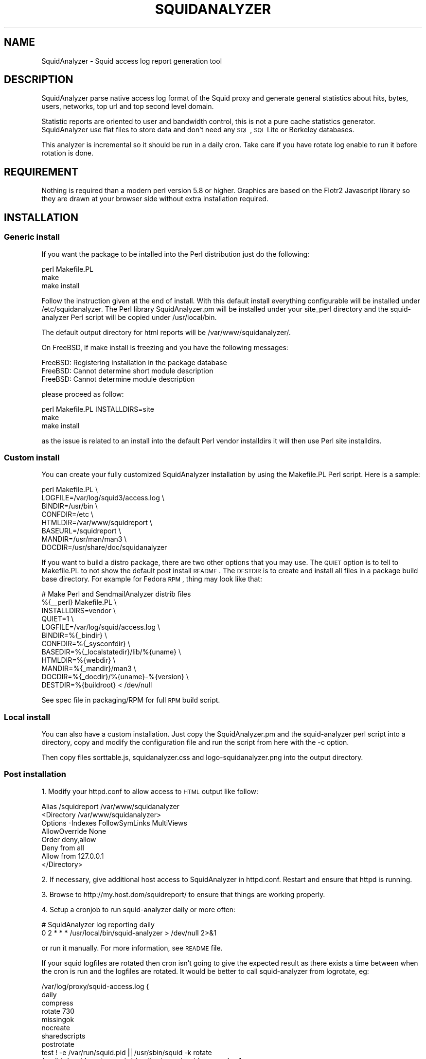 .\" Automatically generated by Pod::Man 2.25 (Pod::Simple 3.16)
.\"
.\" Standard preamble:
.\" ========================================================================
.de Sp \" Vertical space (when we can't use .PP)
.if t .sp .5v
.if n .sp
..
.de Vb \" Begin verbatim text
.ft CW
.nf
.ne \\$1
..
.de Ve \" End verbatim text
.ft R
.fi
..
.\" Set up some character translations and predefined strings.  \*(-- will
.\" give an unbreakable dash, \*(PI will give pi, \*(L" will give a left
.\" double quote, and \*(R" will give a right double quote.  \*(C+ will
.\" give a nicer C++.  Capital omega is used to do unbreakable dashes and
.\" therefore won't be available.  \*(C` and \*(C' expand to `' in nroff,
.\" nothing in troff, for use with C<>.
.tr \(*W-
.ds C+ C\v'-.1v'\h'-1p'\s-2+\h'-1p'+\s0\v'.1v'\h'-1p'
.ie n \{\
.    ds -- \(*W-
.    ds PI pi
.    if (\n(.H=4u)&(1m=24u) .ds -- \(*W\h'-12u'\(*W\h'-12u'-\" diablo 10 pitch
.    if (\n(.H=4u)&(1m=20u) .ds -- \(*W\h'-12u'\(*W\h'-8u'-\"  diablo 12 pitch
.    ds L" ""
.    ds R" ""
.    ds C` ""
.    ds C' ""
'br\}
.el\{\
.    ds -- \|\(em\|
.    ds PI \(*p
.    ds L" ``
.    ds R" ''
'br\}
.\"
.\" Escape single quotes in literal strings from groff's Unicode transform.
.ie \n(.g .ds Aq \(aq
.el       .ds Aq '
.\"
.\" If the F register is turned on, we'll generate index entries on stderr for
.\" titles (.TH), headers (.SH), subsections (.SS), items (.Ip), and index
.\" entries marked with X<> in POD.  Of course, you'll have to process the
.\" output yourself in some meaningful fashion.
.ie \nF \{\
.    de IX
.    tm Index:\\$1\t\\n%\t"\\$2"
..
.    nr % 0
.    rr F
.\}
.el \{\
.    de IX
..
.\}
.\"
.\" Accent mark definitions (@(#)ms.acc 1.5 88/02/08 SMI; from UCB 4.2).
.\" Fear.  Run.  Save yourself.  No user-serviceable parts.
.    \" fudge factors for nroff and troff
.if n \{\
.    ds #H 0
.    ds #V .8m
.    ds #F .3m
.    ds #[ \f1
.    ds #] \fP
.\}
.if t \{\
.    ds #H ((1u-(\\\\n(.fu%2u))*.13m)
.    ds #V .6m
.    ds #F 0
.    ds #[ \&
.    ds #] \&
.\}
.    \" simple accents for nroff and troff
.if n \{\
.    ds ' \&
.    ds ` \&
.    ds ^ \&
.    ds , \&
.    ds ~ ~
.    ds /
.\}
.if t \{\
.    ds ' \\k:\h'-(\\n(.wu*8/10-\*(#H)'\'\h"|\\n:u"
.    ds ` \\k:\h'-(\\n(.wu*8/10-\*(#H)'\`\h'|\\n:u'
.    ds ^ \\k:\h'-(\\n(.wu*10/11-\*(#H)'^\h'|\\n:u'
.    ds , \\k:\h'-(\\n(.wu*8/10)',\h'|\\n:u'
.    ds ~ \\k:\h'-(\\n(.wu-\*(#H-.1m)'~\h'|\\n:u'
.    ds / \\k:\h'-(\\n(.wu*8/10-\*(#H)'\z\(sl\h'|\\n:u'
.\}
.    \" troff and (daisy-wheel) nroff accents
.ds : \\k:\h'-(\\n(.wu*8/10-\*(#H+.1m+\*(#F)'\v'-\*(#V'\z.\h'.2m+\*(#F'.\h'|\\n:u'\v'\*(#V'
.ds 8 \h'\*(#H'\(*b\h'-\*(#H'
.ds o \\k:\h'-(\\n(.wu+\w'\(de'u-\*(#H)/2u'\v'-.3n'\*(#[\z\(de\v'.3n'\h'|\\n:u'\*(#]
.ds d- \h'\*(#H'\(pd\h'-\w'~'u'\v'-.25m'\f2\(hy\fP\v'.25m'\h'-\*(#H'
.ds D- D\\k:\h'-\w'D'u'\v'-.11m'\z\(hy\v'.11m'\h'|\\n:u'
.ds th \*(#[\v'.3m'\s+1I\s-1\v'-.3m'\h'-(\w'I'u*2/3)'\s-1o\s+1\*(#]
.ds Th \*(#[\s+2I\s-2\h'-\w'I'u*3/5'\v'-.3m'o\v'.3m'\*(#]
.ds ae a\h'-(\w'a'u*4/10)'e
.ds Ae A\h'-(\w'A'u*4/10)'E
.    \" corrections for vroff
.if v .ds ~ \\k:\h'-(\\n(.wu*9/10-\*(#H)'\s-2\u~\d\s+2\h'|\\n:u'
.if v .ds ^ \\k:\h'-(\\n(.wu*10/11-\*(#H)'\v'-.4m'^\v'.4m'\h'|\\n:u'
.    \" for low resolution devices (crt and lpr)
.if \n(.H>23 .if \n(.V>19 \
\{\
.    ds : e
.    ds 8 ss
.    ds o a
.    ds d- d\h'-1'\(ga
.    ds D- D\h'-1'\(hy
.    ds th \o'bp'
.    ds Th \o'LP'
.    ds ae ae
.    ds Ae AE
.\}
.rm #[ #] #H #V #F C
.\" ========================================================================
.\"
.IX Title "SQUIDANALYZER 1"
.TH SQUIDANALYZER 1 "2014-03-15" "perl v5.14.2" "User Contributed Perl Documentation"
.\" For nroff, turn off justification.  Always turn off hyphenation; it makes
.\" way too many mistakes in technical documents.
.if n .ad l
.nh
.SH "NAME"
SquidAnalyzer \- Squid access log report generation tool
.SH "DESCRIPTION"
.IX Header "DESCRIPTION"
SquidAnalyzer parse native access log format of the Squid proxy and
generate general statistics about hits, bytes, users, networks, top
url and top second level domain.
.PP
Statistic reports are oriented to user and bandwidth control, this
is not a pure cache statistics generator. SquidAnalyzer use flat
files to store data and don't need any \s-1SQL\s0, \s-1SQL\s0 Lite or Berkeley
databases.
.PP
This analyzer is incremental so it should be run in a daily cron.
Take care if you have rotate log enable to run it before rotation
is done.
.SH "REQUIREMENT"
.IX Header "REQUIREMENT"
Nothing is required than a modern perl version 5.8 or higher. Graphics
are based on the Flotr2 Javascript library so they are drawn at your
browser side without extra installation required.
.SH "INSTALLATION"
.IX Header "INSTALLATION"
.SS "Generic install"
.IX Subsection "Generic install"
If you want the package to be intalled into the Perl distribution just
do the following:
.PP
.Vb 3
\&    perl Makefile.PL
\&    make
\&    make install
.Ve
.PP
Follow the instruction given at the end of install. With this default install
everything configurable will be installed under /etc/squidanalyzer. The Perl
library SquidAnalyzer.pm will be installed under your site_perl directory and
the squid-analyzer Perl script will be copied under /usr/local/bin.
.PP
The default output directory for html reports will be /var/www/squidanalyzer/.
.PP
On FreeBSD, if make install is freezing and you have the following messages:
.PP
.Vb 3
\&        FreeBSD: Registering installation in the package database
\&        FreeBSD: Cannot determine short module description
\&        FreeBSD: Cannot determine module description
.Ve
.PP
please proceed as follow:
.PP
.Vb 3
\&        perl Makefile.PL INSTALLDIRS=site
\&        make
\&        make install
.Ve
.PP
as the issue is related to an install into the default Perl vendor installdirs
it will then use Perl site installdirs.
.SS "Custom install"
.IX Subsection "Custom install"
You can create your fully customized SquidAnalyzer installation by using the
Makefile.PL Perl script. Here is a sample:
.PP
.Vb 8
\&        perl Makefile.PL \e
\&                LOGFILE=/var/log/squid3/access.log \e
\&                BINDIR=/usr/bin \e
\&                CONFDIR=/etc \e
\&                HTMLDIR=/var/www/squidreport \e
\&                BASEURL=/squidreport \e
\&                MANDIR=/usr/man/man3 \e
\&                DOCDIR=/usr/share/doc/squidanalyzer
.Ve
.PP
If you want to build a distro package, there are two other options that you may use. The \s-1QUIET\s0 option is to tell to Makefile.PL to not show the default post install \s-1README\s0. The \s-1DESTDIR\s0 is to create and install all files in a package build base directory. For example for Fedora \s-1RPM\s0, thing may look like that:
.PP
.Vb 12
\&        # Make Perl and SendmailAnalyzer distrib files
\&        %{_\|_perl} Makefile.PL \e
\&            INSTALLDIRS=vendor \e
\&            QUIET=1 \e
\&            LOGFILE=/var/log/squid/access.log \e
\&            BINDIR=%{_bindir} \e
\&            CONFDIR=%{_sysconfdir} \e
\&            BASEDIR=%{_localstatedir}/lib/%{uname} \e
\&            HTMLDIR=%{webdir} \e
\&            MANDIR=%{_mandir}/man3 \e
\&            DOCDIR=%{_docdir}/%{uname}\-%{version} \e
\&            DESTDIR=%{buildroot} < /dev/null
.Ve
.PP
See spec file in packaging/RPM for full \s-1RPM\s0 build script.
.SS "Local install"
.IX Subsection "Local install"
You can also have a custom installation. Just copy the SquidAnalyzer.pm and the
squid-analyzer perl script into a directory, copy and modify the configuration
file and run the script from here with the \-c option.
.PP
Then copy files sorttable.js, squidanalyzer.css and logo\-squidanalyzer.png into
the output directory.
.SS "Post installation"
.IX Subsection "Post installation"
1. Modify your httpd.conf to allow access to \s-1HTML\s0 output like follow:
.PP
.Vb 8
\&        Alias /squidreport /var/www/squidanalyzer
\&        <Directory /var/www/squidanalyzer>
\&            Options \-Indexes FollowSymLinks MultiViews
\&            AllowOverride None
\&            Order deny,allow
\&            Deny from all
\&            Allow from 127.0.0.1
\&        </Directory>
.Ve
.PP
2. If necessary, give additional host access to SquidAnalyzer in httpd.conf.
Restart and ensure that httpd is running.
.PP
3. Browse to http://my.host.dom/squidreport/ to ensure that things are working
properly.
.PP
4. Setup a cronjob to run squid-analyzer daily or more often:
.PP
.Vb 2
\&        # SquidAnalyzer log reporting daily
\&        0 2 * * * /usr/local/bin/squid\-analyzer > /dev/null 2>&1
.Ve
.PP
or run it manually. For more information, see \s-1README\s0 file.
.PP
If your squid logfiles are rotated then cron isn't going to give the expected
result as there exists a time between when the cron is run and the logfiles
are rotated. It would be better to call squid-analyzer from logrotate, eg:
.PP
.Vb 12
\&        /var/log/proxy/squid\-access.log {
\&            daily
\&            compress
\&            rotate 730
\&            missingok
\&            nocreate
\&            sharedscripts
\&            postrotate
\&                test ! \-e /var/run/squid.pid || /usr/sbin/squid \-k rotate
\&                /usr/bin/squid\-analyzer \-d \-l /var/log/proxy/squid\-access.log.1
\&            endscript
\&        }
.Ve
.PP
You can also use network name instead of network ip addresses by using the
network-aliases file. Also if you don't have authentication enable and
want to replace client ip addresses by some know user or computer you
can use the user-aliases file to do so.
.PP
See the file squidanalyzer.conf to customized your output statistics and
match your network and file system configuration.
.SH "USAGE"
.IX Header "USAGE"
SquidAnalyzer can be run manually or by cron job using the squid-analyzer Perl
script. Here are authorized usage:
.PP
.Vb 1
\&    Usage: squid\-analyzer [ \-c squidanalyzer.conf ] [\-l logfile]
\&
\&        \-c | \-\-configfile filename : path to the SquidAnalyzer configuration file.
\&                                     By default: /etc/squidanalyzer.conf
\&        \-b | \-\-build_date date     : set the day to be rebuilt, format: yyyy\-mm\-dd,
\&                                     yyyy\-mm or yyyy. Used with \-r or \-\-rebuild.
\&        \-d | \-\-debug               : show debug informations.
\&        \-h | \-\-help                : show this message and exit.
\&        \-l | \-\-logfile filename    : path to the Squid logfile to parse.
\&                                     By default: /var/log/squid/access.log
\&        \-p | \-\-preserve number     : used to set the statistic obsolescence in
\&                                     number of month. Older stats will be removed.
\&        \-P | \-\-pid_dir directory   : set directory where pid file will be stored.
\&                                     Default /tmp/
\&        \-r | \-\-rebuild             : use this option to rebuild all html and graphs
\&                                     output from all data files.
\&        \-v | version               : show version and exit.
\&        \-\-no\-year\-stat             : disable years statistics, reports will
\&                                     start from month level only.
.Ve
.PP
There is special options like \-\-rebuild that force SquidAnalyzer to rebuild all
\&\s-1HTML\s0 reports, useful after an new feature or a bug fix. If you want to limit the
rebuild to a single day, a single month or year, you can use the \-\-build_date
option by specifying the date part to rebuild, format: yyyy-mm-dd, yyyy-mm or yyyy.
.PP
The \-\-preserve option should be used if you want to rotate your statistics and
data. The value is the number of months to keep, older reports and data will be
removed from the filesystem. Useful to preserve space, for example:
.PP
.Vb 1
\&        squid\-analyzer \-p 6 \-c /etc/squidanalyzer/squidanalyzer.conf
.Ve
.PP
will only preserve six month of statistics from the last run of squidanalyzer.
.SH "CONFIGURATION"
.IX Header "CONFIGURATION"
Unless previous version customization of SquidAnalyzer is now
done by a single configuration file squidanalyzer.conf.
.PP
Here follow the configuration directives used by Squid Analyzer.
.IP "Output output_directory" 4
.IX Item "Output output_directory"
Where SquidAnalyzer should dump all \s-1HTML\s0, data and images files.
You should give a path that can be read by a Web browser.
.IP "WebUrl" 4
.IX Item "WebUrl"
The \s-1URL\s0 of the SquidAnalyzer javascript, \s-1HTML\s0 and images files.
Default: /squidreport
.IP "CustomHeader" 4
.IX Item "CustomHeader"
This directive allow you to replace the SquidAnalyze logo by your custom
logo. The default value is defined as follow:
.Sp
.Vb 3
\&        <a href="$self\->{WebUrl}">
\&        <img src="$self\->{WebUrl}images/logo\-squidanalyzer.png" title="SquidAnalyzer $VERSION" border="0">
\&        </a> SquidAnalyzer
.Ve
.Sp
Feel free to define your own header but take care to not break current design.
For example:
.Sp
.Vb 2
\&        CustomHeader   <a href="http://my.isp.dom/"><img src="http://my.isp.dom/logo.png" title="My ISP link" border="0" width="100" height="110"></a> My ISP Company
\&                                                                                           126,1         Bas
.Ve
.IP "LogFile squid_access_log_file" 4
.IX Item "LogFile squid_access_log_file"
Set the path to the Squid log file.
.IP "UseClientDNSName        0" 4
.IX Item "UseClientDNSName        0"
If you want to use \s-1DNS\s0 name instead of client Ip address as username enable
this directive. When you don't have authentication, the username is set to
the client ip address, this allow you to use the \s-1DNS\s0 name instead.
Note that you must have a working \s-1DNS\s0 resolution and that it can really slow
down the generation of reports.
.IP "DNSLookupTimeout        0.0001" 4
.IX Item "DNSLookupTimeout        0.0001"
If you have enabled UseClientDNSName and have lot of ip addresses that do not
resolve you may want to increase the \s-1DNS\s0 lookup timeout. By default SquidAnalyzer
will stop to lookup a \s-1DNS\s0 name after 0.0001 second (100 ms).
.IP "NetworkAlias network\-aliases_file" 4
.IX Item "NetworkAlias network-aliases_file"
Set path to the file containing network alias name. Network are
show as Ip addresses so if you want to display name instead
create a file with this format:
.Sp
.Vb 1
\&    LOCATION_NAME IP_NETWORK_ADDRESS
.Ve
.Sp
Separator must be a tabulation.
.Sp
You can use regex to match and group some network addresses. See
network-aliases file for examples.
.IP "UserAlias user\-aliases_file" 4
.IX Item "UserAlias user-aliases_file"
Set path to the file containing user alias name. If you don't have
auth_proxy enable users are seen as ip addresses. So if you want to
show username or computer name instead, create a file with this format:
.Sp
.Vb 1
\&    FULL_USERNAME IP_ADDRESS
.Ve
.Sp
If you have auth_proxy enable but want to replace login name by full
user name for example, create a file with this format:
.Sp
.Vb 1
\&    FULL_USERNAME LOGIN_NAME
.Ve
.Sp
Separator for both must be a tabulation.
.Sp
You can use regex to match and group some user login or ip addresses. See
user-aliases file for examples.
.Sp
You can also replace default ip address by his \s-1DNS\s0 name by enabling
directive 'UseClientDNSName'.
.IP "AnonymizeLogin  0" 4
.IX Item "AnonymizeLogin  0"
Set this to 1 if you want to anonymize all user login. The username
will be replaced by an unique id that change at each squid-analyzer
run. Default disable.
.IP "OrderNetwork bytes|hits|duration" 4
.IX Item "OrderNetwork bytes|hits|duration"
.PD 0
.IP "OrderUser bytes|hits|duration" 4
.IX Item "OrderUser bytes|hits|duration"
.IP "OrderUrl bytes|hits|duration" 4
.IX Item "OrderUrl bytes|hits|duration"
.PD
Used to set how SquidAnalyzer sort Network, User and User detailed Urls
reports screen. Value can be: bytes, hits or duration. Default is bytes.
Note that OrderUrl is limited to User detailed Urls reports and does not
apply to Top Url and Top domain report where there is three reports each
already ordered.
.IP "OrderMime bytes|hits" 4
.IX Item "OrderMime bytes|hits"
Used to set how SquidAnalyzer sort Mime types report screen
Value can be: bytes or hits. Default is bytes.
.IP "UrlReport 0|1" 4
.IX Item "UrlReport 0|1"
Should SquidAnalyzer display user details. This will show all
\&\s-1URL\s0 read by user. Take care to have enougth space disk for large
user. Default is 0, no url detail report.
.IP "QuietMode 0|1" 4
.IX Item "QuietMode 0|1"
Run in quiet mode for batch processing or print debug information.
Default is 0, verbose mode.
.IP "CostPrice price/Mb" 4
.IX Item "CostPrice price/Mb"
Used to set a cost of the bandwith per Mb. If you want to generate
invoice per Mb for bandwith traffic this can help you. Value 0 mean
no cost, this is the default value, the \*(L"Cost\*(R" column is not displayed
.IP "Currency currency_abreviation" 4
.IX Item "Currency currency_abreviation"
Used to set the currency of the bandwith cost. Preferably the html
special character. Default is &euro;
.IP "TopNumber number" 4
.IX Item "TopNumber number"
Used to set the number of top url and second level domain to show.
Default is top 100.
.IP "TopUrlUser Use this directive to show the top N users that look at an \s-1URL\s0 or a domain. Set it to 0 to disable this feature. Default is top 10." 4
.IX Item "TopUrlUser Use this directive to show the top N users that look at an URL or a domain. Set it to 0 to disable this feature. Default is top 10."
.PD 0
.IP "Exclude exclusion_file" 4
.IX Item "Exclude exclusion_file"
.PD
Used to set client ip addresses, network addresses, auth login or
uri to exclude from report.
.Sp
You can define one by line exclusion by specifying first the type of the
exclusion (\s-1USER\s0, \s-1CLIENT\s0 or \s-1URI\s0) and a space separated list of valid regex.
.Sp
You can also use the \s-1NETWORK\s0 type to define network address with netmask
using the \s-1CIDR\s0 notation: xxx.xxx.xxx.xxx/n
.Sp
See example bellow:
.Sp
.Vb 7
\&        NETWORK        192.168.1.0/24 10.10.0.0/16
\&        CLIENT         192\e.168\e.1\e.2 
\&        CLIENT         10\e.169\e.1\e.\ed+ 192\e.168\e.10\e..*
\&        USER           myloginstr
\&        USER           guestlogin\ed+ guestdemo
\&        URI            http:\e/\e/myinternetdomain.dom.*
\&        URI            .*\e.webmail\e.com\e/.*\e/login\e.php.*
.Ve
.Sp
you can have multiple line of the same exclusion type.
.IP "Include inclusion_file" 4
.IX Item "Include inclusion_file"
Used to set client ip addresses, network addresses or auth login
to include into the report. All others will not be included. It
works as the opposite of the Include parameter.
.Sp
You can define one by line inclusion by specifying first the type of the
inclusion (\s-1USER\s0 or \s-1CLIENT\s0) and a space separated list of valid regex.
.Sp
You can also use the \s-1NETWORK\s0 type to define network address with netmask
using the \s-1CIDR\s0 notation: xxx.xxx.xxx.xxx/n
.Sp
See example bellow:
.Sp
.Vb 7
\&        NETWORK        192.168.1.0/24 10.10.0.0/16
\&        CLIENT         192\e.168\e.1\e.2 
\&        CLIENT         10\e.169\e.1\e.\ed+ 192\e.168\e.10\e..*
\&        USER           myloginstr
\&        USER           guestlogin\ed+ guestdemo
\&        URI            http:\e/\e/myinternetdomain.dom.*
\&        URI            .*\e.webmail\e.com\e/.*\e/login\e.php.*
.Ve
.Sp
you can have multiple line of the same inclusion type.
.IP "Lang language_file" 4
.IX Item "Lang language_file"
Used to set the translation file to be used. Value must be set to
a file containing all string translated. See the lang directory
for translation files. Default is defined internally in English.
.IP "DateFormat" 4
.IX Item "DateFormat"
Date format used to display date (year = \f(CW%y\fR, month = \f(CW%m\fR and day = \f(CW%d\fR)
You can also use \f(CW%M\fR to replace month by its 3 letters abbreviation.
Default: \f(CW%y\fR\-%m\-%d
.IP "SiblingHit" 4
.IX Item "SiblingHit"
Adds peer cache hit (\s-1CD_SIBLING_HIT\s0) to be taken has local cache hit.
Enabled by default, you must disabled it if you don't want to report
peer cache hit onto your stats.
.IP "TransfertUnit" 4
.IX Item "TransfertUnit"
Allow to change the default unit used to display transfert size. Default
is \s-1BYTES\s0, other possible values are \s-1KB\s0, \s-1MB\s0 and \s-1GB\s0.
.IP "MinPie" 4
.IX Item "MinPie"
Minimum percentage of data in pie's graphs to not be placed in the others
item. Lower values will be summarized into the others item.
.IP "Locale" 4
.IX Item "Locale"
Set this to your locale to display generated date in your language. Default
is to use the current locale of the system. If you want date in German for
example, set it to de_DE.
.Sp
.Vb 1
\&        Rapport genere le mardi 11 decembre 2012, 15:13:09 (UTC+0100).
.Ve
.Sp
with a Locale set to fr_FR.
.SH "AUTHOR"
.IX Header "AUTHOR"
Gilles \s-1DAROLD\s0 <gilles@darold.net>
.SH "COPYRIGHT"
.IX Header "COPYRIGHT"
Copyright (c) 2001\-2013 Gilles \s-1DAROLD\s0
.PP
This package is free software and published under the \s-1GPL\s0 v3 or above
license.
